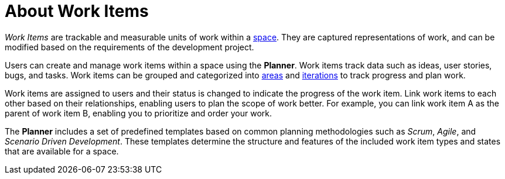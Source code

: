 [id="about_work_items"]
= About Work Items

_Work Items_ are trackable and measurable units of work within a <<about_spaces,space>>. They are captured representations of work, and can be modified based on the requirements of the development project.

Users can create and manage work items within a space using the *Planner*. Work items track data such as ideas, user stories, bugs, and tasks. Work items can be grouped and categorized into <<about_areas,areas>> and <<about_iterations,iterations>> to track progress and plan work.

Work items are assigned to users and their status is changed to indicate the progress of the work item. Link work items to each other based on their relationships, enabling users to plan the scope of work better. For example, you can link work item A as the parent of work item B, enabling you to prioritize and order your work.

The *Planner* includes a set of predefined templates based on common planning methodologies such as _Scrum_, _Agile_, and _Scenario Driven Development_. These templates determine the structure and features of the included work item types and states that are available for a space.
